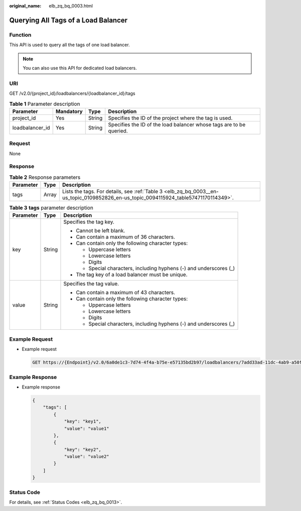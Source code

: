 :original_name: elb_zq_bq_0003.html

.. _elb_zq_bq_0003:

Querying All Tags of a Load Balancer
====================================

Function
--------

This API is used to query all the tags of one load balancer.

.. note::

   You can also use this API for dedicated load balancers.

URI
---

GET /v2.0/{project_id}/loadbalancers/{loadbalancer_id}/tags

.. table:: **Table 1** Parameter description

   +-----------------+-----------+--------+---------------------------------------------------------------------+
   | Parameter       | Mandatory | Type   | Description                                                         |
   +=================+===========+========+=====================================================================+
   | project_id      | Yes       | String | Specifies the ID of the project where the tag is used.              |
   +-----------------+-----------+--------+---------------------------------------------------------------------+
   | loadbalancer_id | Yes       | String | Specifies the ID of the load balancer whose tags are to be queried. |
   +-----------------+-----------+--------+---------------------------------------------------------------------+

Request
-------

None

Response
--------

.. table:: **Table 2** Response parameters

   +-----------+-------+--------------------------------------------------------------------------------------------------------------------------------------+
   | Parameter | Type  | Description                                                                                                                          |
   +===========+=======+======================================================================================================================================+
   | tags      | Array | Lists the tags. For details, see :ref:`Table 3 <elb_zq_bq_0003__en-us_topic_0109852826_en-us_topic_0094115924_table57471170114349>`. |
   +-----------+-------+--------------------------------------------------------------------------------------------------------------------------------------+

.. _elb_zq_bq_0003__en-us_topic_0109852826_en-us_topic_0094115924_table57471170114349:

.. table:: **Table 3** **tags** parameter description

   +-----------------------+-----------------------+---------------------------------------------------------------------+
   | Parameter             | Type                  | Description                                                         |
   +=======================+=======================+=====================================================================+
   | key                   | String                | Specifies the tag key.                                              |
   |                       |                       |                                                                     |
   |                       |                       | -  Cannot be left blank.                                            |
   |                       |                       | -  Can contain a maximum of 36 characters.                          |
   |                       |                       | -  Can contain only the following character types:                  |
   |                       |                       |                                                                     |
   |                       |                       |    -  Uppercase letters                                             |
   |                       |                       |    -  Lowercase letters                                             |
   |                       |                       |    -  Digits                                                        |
   |                       |                       |    -  Special characters, including hyphens (-) and underscores (_) |
   |                       |                       |                                                                     |
   |                       |                       | -  The tag key of a load balancer must be unique.                   |
   +-----------------------+-----------------------+---------------------------------------------------------------------+
   | value                 | String                | Specifies the tag value.                                            |
   |                       |                       |                                                                     |
   |                       |                       | -  Can contain a maximum of 43 characters.                          |
   |                       |                       | -  Can contain only the following character types:                  |
   |                       |                       |                                                                     |
   |                       |                       |    -  Uppercase letters                                             |
   |                       |                       |    -  Lowercase letters                                             |
   |                       |                       |    -  Digits                                                        |
   |                       |                       |    -  Special characters, including hyphens (-) and underscores (_) |
   +-----------------------+-----------------------+---------------------------------------------------------------------+

Example Request
---------------

-  Example request

   .. code-block:: text

      GET https://{Endpoint}/v2.0/6a0de1c3-7d74-4f4a-b75e-e57135bd2b97/loadbalancers/7add33ad-11dc-4ab9-a50f-419703f13163/tags

Example Response
----------------

-  Example response

   .. code-block::

      {
          "tags": [
              {
                  "key": "key1",
                  "value": "value1"
              },
              {
                  "key": "key2",
                  "value": "value2"
              }
          ]
      }

Status Code
-----------

For details, see :ref:`Status Codes <elb_zq_bq_0013>`.
